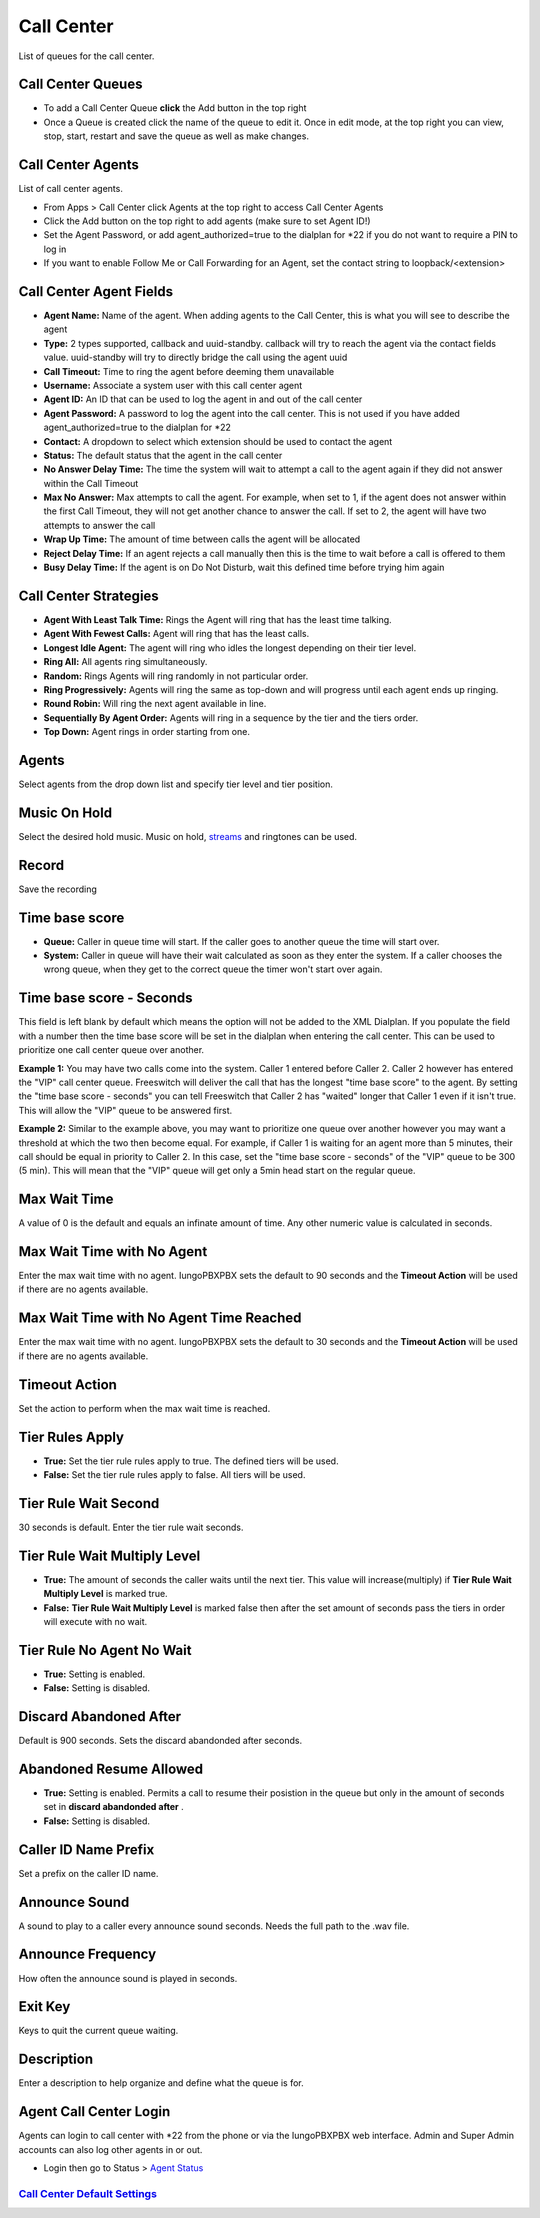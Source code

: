 ############
Call Center
############

List of queues for the call center.


.. image:: ../_static/images/iungopbx_call_center1.jpg
        :scale: 85%

Call Center Queues
=====================


.. image:: ../_static/images/iungopbx_call_center_queue.jpg
        :scale: 85%

*  To add a Call Center Queue **click** the Add button in the top right


*  Once a Queue is created click the name of the queue to edit it. Once in edit mode, at the top right you can view, stop, start, restart and save the queue as well as make changes.

Call Center Agents
====================

List of call center agents.


.. image:: ../_static/images/iungopbx_call_center_agents.jpg
        :scale: 85%


*  From Apps > Call Center click Agents at the top right to access Call Center Agents
*  Click the Add button on the top right to add agents (make sure to set Agent ID!)
*  Set the Agent Password, or add agent_authorized=true to the dialplan for *22 if you do not want to require a PIN to log in
*  If you want to enable Follow Me or Call Forwarding for an Agent, set the contact string to loopback/<extension>

Call Center Agent Fields
=========================

* **Agent Name:**  Name of the agent. When adding agents to the Call Center, this is what you will see to describe the agent
* **Type:**  2 types supported, callback and uuid-standby. callback will try to reach the agent via the contact fields value. uuid-standby will try to directly bridge the call using the agent uuid
* **Call Timeout:** Time to ring the agent before deeming them unavailable
* **Username:**  Associate a system user with this call center agent
* **Agent ID:**  An ID that can be used to log the agent in and out of the call center
* **Agent Password:** A password to log the agent into the call center. This is not used if you have added agent_authorized=true to the dialplan for *22
* **Contact:**  A dropdown to select which extension should be used to contact the agent
* **Status:**  The default status that the agent in the call center
* **No Answer Delay Time:** The time the system will wait to attempt a call to the agent again if they did not answer within the Call Timeout
* **Max No Answer:**  Max attempts to call the agent. For example, when set to 1, if the agent does not answer within the first Call Timeout, they will not get another chance to answer the call. If set to 2, the agent will have two attempts to answer the call
* **Wrap Up Time:**  The amount of time between calls the agent will be allocated
* **Reject Delay Time:**  If an agent rejects a call manually then this is the time to wait before a call is offered to them
* **Busy Delay Time:**  If the agent is on Do Not Disturb, wait this defined time before trying him again


Call Center Strategies
=========================

.. image:: ../_static/images/applications/call_center/iungopbx_call_center_strategy.jpg
        :scale: 85%


* **Agent With Least Talk Time:**  Rings the Agent will ring that has the least time talking.
* **Agent With Fewest Calls:**  Agent will ring that has the least calls.
* **Longest Idle Agent:**  The agent will ring who idles the longest depending on their tier level.
* **Ring All:**  All agents ring simultaneously.
* **Random:**  Rings Agents will ring randomly in not particular order.
* **Ring Progressively:**  Agents will ring the same as top-down and will progress until each agent ends up ringing.
* **Round Robin:**  Will ring the next agent available in line.
* **Sequentially By Agent Order:**  Agents will ring in a sequence by the tier and the tiers order.
* **Top Down:**  Agent rings in order starting from one.

Agents
=========

Select agents from the drop down list and specify tier level and tier position.

Music On Hold
==============

Select the desired hold music. Music on hold, `streams`_ and ringtones can be used.

Record
========

Save the recording

Time base score
=================

* **Queue:** Caller in queue time will start.  If the caller goes to another queue the time will start over.
* **System:** Caller in queue will have their wait calculated as soon as they enter the system.  If a caller chooses the wrong queue, when they get to the correct queue the timer won't start over again.

Time base score - Seconds
=================

This field is left blank by default which means the option will not be added to the XML Dialplan. If you populate the field with a number then the time base score will be set in the dialplan when entering the call center. This can be used to prioritize one call center queue over another.

**Example 1:** You may have two calls come into the system. Caller 1 entered before Caller 2. Caller 2 however has entered the "VIP" call center queue. Freeswitch will deliver the call that has the longest "time base score" to the agent. By setting the "time base score - seconds" you can tell Freeswitch that Caller 2 has "waited" longer that Caller 1 even if it isn't true. This will allow the "VIP" queue to be answered first. 

**Example 2:** Similar to the example above, you may want to prioritize one queue over another however you may want a threshold at which the two then become equal. For example, if Caller 1 is waiting for an agent more than 5 minutes, their call should be equal in priority to Caller 2. In this case, set the "time base score - seconds" of the "VIP" queue to be 300 (5 min). This will mean that the "VIP" queue will get only a 5min head start on the regular queue.

Max Wait Time
==============

A value of 0 is the default and equals an infinate amount of time.  Any other numeric value is calculated in seconds.

Max Wait Time with No Agent
============================

Enter the max wait time with no agent. IungoPBXPBX sets the default to 90 seconds and the **Timeout Action** will be used if there are no agents available.

Max Wait Time with No Agent Time Reached
=========================================

Enter the max wait time with no agent. IungoPBXPBX sets the default to 30 seconds and the **Timeout Action** will be used if there are no agents available.

Timeout Action
===============

Set the action to perform when the max wait time is reached.

Tier Rules Apply
=================

* **True:** Set the tier rule rules apply to true.  The defined tiers will be used.
* **False:** Set the tier rule rules apply to false.  All tiers will be used.

Tier Rule Wait Second
======================

30 seconds is default. Enter the tier rule wait seconds.

Tier Rule Wait Multiply Level
===============================

* **True:** The amount of seconds the caller waits until the next tier.  This value will increase(multiply) if **Tier Rule Wait Multiply Level** is marked true.
* **False:** **Tier Rule Wait Multiply Level** is marked false then after the set amount of seconds pass the tiers in order will execute with no wait.

Tier Rule No Agent No Wait
===========================

* **True:** Setting is enabled.
* **False:** Setting is disabled.

Discard Abandoned After
========================
Default is 900 seconds. Sets the discard abandonded after seconds.

Abandoned Resume Allowed
=========================

* **True:** Setting is enabled.  Permits a call to resume their posistion in the queue but only in the amount of seconds set in **discard abandonded after** .
* **False:** Setting is disabled.

Caller ID Name Prefix
=======================

Set a prefix on the caller ID name.

Announce Sound
===============

A sound to play to a caller every announce sound seconds.  Needs the full path to the .wav file.

Announce Frequency
===================

How often the announce sound is played in seconds.

Exit Key
==========

Keys to quit the current queue waiting.

Description
============

Enter a description to help organize and define what the queue is for.

Agent Call Center Login
==================

Agents can login to call center with *22 from the phone or via the IungoPBXPBX web interface. Admin and Super Admin accounts can also log other agents in or out.

*  Login then go to Status > `Agent Status`_


`Call Center Default Settings`_
---------------------------------------




.. _Call Center Default Settings: /en/latest/advanced/default_settings.html#id3
.. _Agent Status: http://docs.iungopbx.com/en/latest/status/agent_status.html
.. _streams: http://docs.iungopbx.com/en/latest/applications/streams.html
